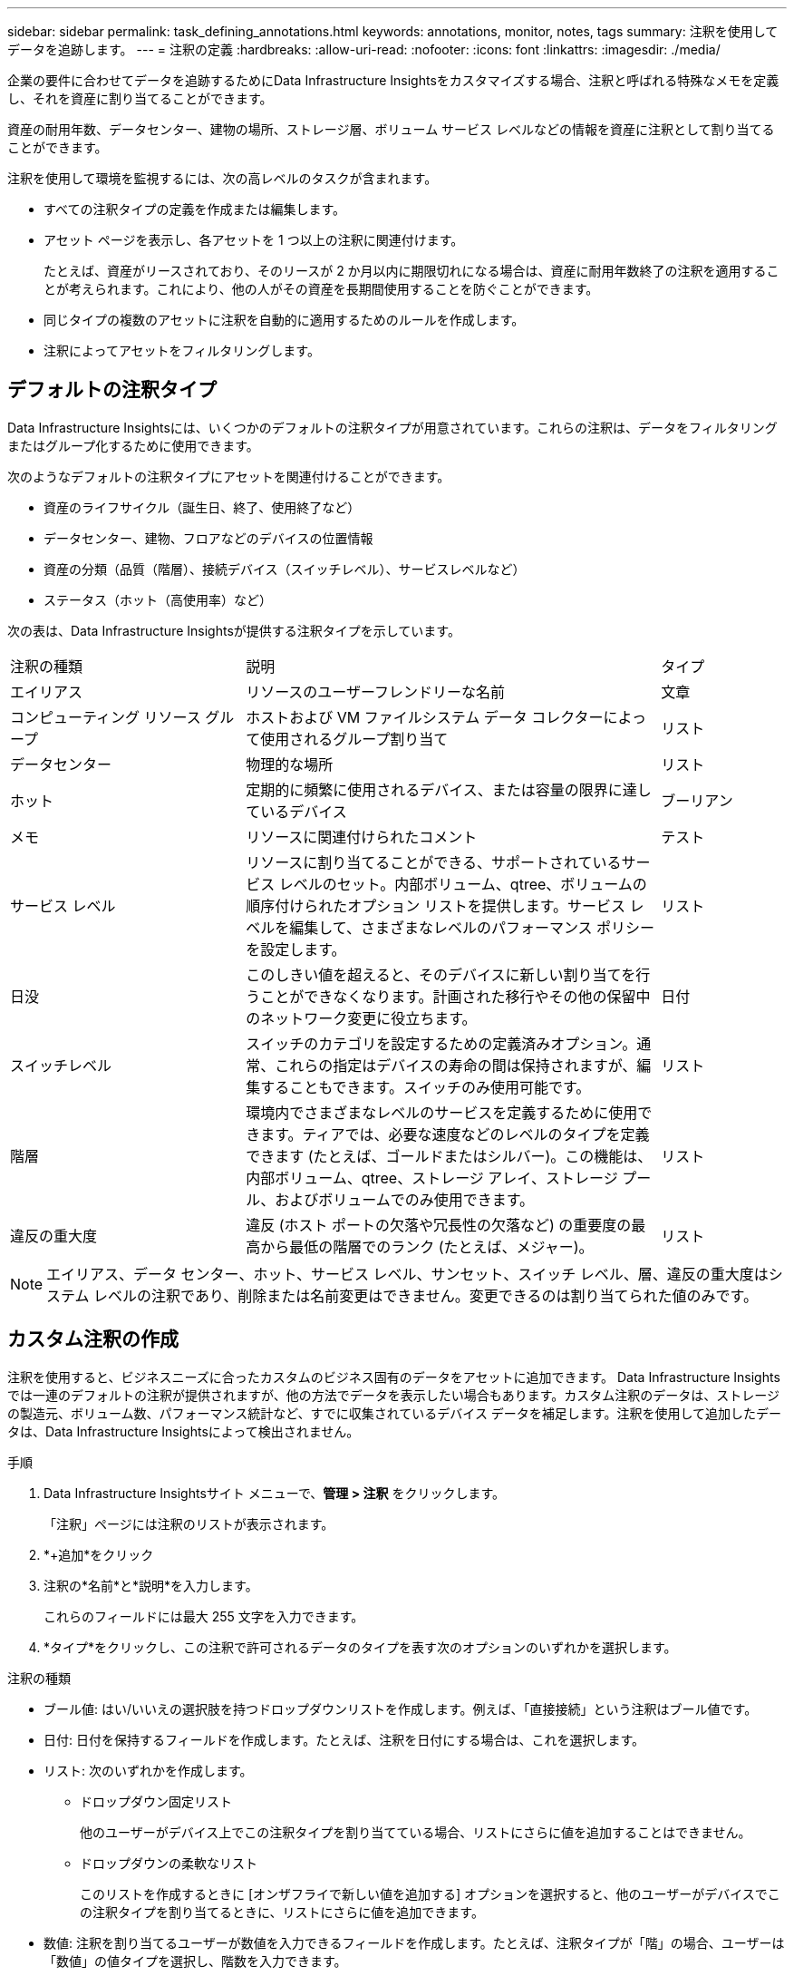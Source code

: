 ---
sidebar: sidebar 
permalink: task_defining_annotations.html 
keywords: annotations, monitor, notes, tags 
summary: 注釈を使用してデータを追跡します。 
---
= 注釈の定義
:hardbreaks:
:allow-uri-read: 
:nofooter: 
:icons: font
:linkattrs: 
:imagesdir: ./media/


[role="lead"]
企業の要件に合わせてデータを追跡するためにData Infrastructure Insightsをカスタマイズする場合、注釈と呼ばれる特殊なメモを定義し、それを資産に割り当てることができます。

資産の耐用年数、データセンター、建物の場所、ストレージ層、ボリューム サービス レベルなどの情報を資産に注釈として割り当てることができます。

注釈を使用して環境を監視するには、次の高レベルのタスクが含まれます。

* すべての注釈タイプの定義を作成または編集します。
* アセット ページを表示し、各アセットを 1 つ以上の注釈に関連付けます。
+
たとえば、資産がリースされており、そのリースが 2 か月以内に期限切れになる場合は、資産に耐用年数終了の注釈を適用することが考えられます。これにより、他の人がその資産を長期間使用することを防ぐことができます。

* 同じタイプの複数のアセットに注釈を自動的に適用するためのルールを作成します。
* 注釈によってアセットをフィルタリングします。




== デフォルトの注釈タイプ

Data Infrastructure Insightsには、いくつかのデフォルトの注釈タイプが用意されています。これらの注釈は、データをフィルタリングまたはグループ化するために使用できます。

次のようなデフォルトの注釈タイプにアセットを関連付けることができます。

* 資産のライフサイクル（誕生日、終了、使用終了など）
* データセンター、建物、フロアなどのデバイスの位置情報
* 資産の分類（品質（階層）、接続デバイス（スイッチレベル）、サービスレベルなど）
* ステータス（ホット（高使用率）など）


次の表は、Data Infrastructure Insightsが提供する注釈タイプを示しています。

[cols="30,53, 16"]
|===


| 注釈の種類 | 説明 | タイプ 


| エイリアス | リソースのユーザーフレンドリーな名前 | 文章 


| コンピューティング リソース グループ | ホストおよび VM ファイルシステム データ コレクターによって使用されるグループ割り当て | リスト 


| データセンター | 物理的な場所 | リスト 


| ホット | 定期的に頻繁に使用されるデバイス、または容量の限界に達しているデバイス | ブーリアン 


| メモ | リソースに関連付けられたコメント | テスト 


| サービス レベル | リソースに割り当てることができる、サポートされているサービス レベルのセット。内部ボリューム、qtree、ボリュームの順序付けられたオプション リストを提供します。サービス レベルを編集して、さまざまなレベルのパフォーマンス ポリシーを設定します。 | リスト 


| 日没 | このしきい値を超えると、そのデバイスに新しい割り当てを行うことができなくなります。計画された移行やその他の保留中のネットワーク変更に役立ちます。 | 日付 


| スイッチレベル | スイッチのカテゴリを設定するための定義済みオプション。通常、これらの指定はデバイスの寿命の間は保持されますが、編集することもできます。スイッチのみ使用可能です。 | リスト 


| 階層 | 環境内でさまざまなレベルのサービスを定義するために使用できます。ティアでは、必要な速度などのレベルのタイプを定義できます (たとえば、ゴールドまたはシルバー)。この機能は、内部ボリューム、qtree、ストレージ アレイ、ストレージ プール、およびボリュームでのみ使用できます。 | リスト 


| 違反の重大度 | 違反 (ホスト ポートの欠落や冗長性の欠落など) の重要度の最高から最低の階層でのランク (たとえば、メジャー)。 | リスト 
|===

NOTE: エイリアス、データ センター、ホット、サービス レベル、サンセット、スイッチ レベル、層、違反の重大度はシステム レベルの注釈であり、削除または名前変更はできません。変更できるのは割り当てられた値のみです。



== カスタム注釈の作成

注釈を使用すると、ビジネスニーズに合ったカスタムのビジネス固有のデータをアセットに追加できます。 Data Infrastructure Insightsでは一連のデフォルトの注釈が提供されますが、他の方法でデータを表示したい場合もあります。カスタム注釈のデータは、ストレージの製造元、ボリューム数、パフォーマンス統計など、すでに収集されているデバイス データを補足します。注釈を使用して追加したデータは、Data Infrastructure Insightsによって検出されません。

.手順
. Data Infrastructure Insightsサイト メニューで、*管理 > 注釈* をクリックします。
+
「注釈」ページには注釈のリストが表示されます。

. *+追加*をクリック
. 注釈の*名前*と*説明*を入力します。
+
これらのフィールドには最大 255 文字を入力できます。

. *タイプ*をクリックし、この注釈で許可されるデータのタイプを表す次のオプションのいずれかを選択します。


.注釈の種類
* ブール値: はい/いいえの選択肢を持つドロップダウンリストを作成します。例えば、「直接接続」という注釈はブール値です。
* 日付: 日付を保持するフィールドを作成します。たとえば、注釈を日付にする場合は、これを選択します。
* リスト: 次のいずれかを作成します。
+
** ドロップダウン固定リスト
+
他のユーザーがデバイス上でこの注釈タイプを割り当てている場合、リストにさらに値を追加することはできません。

** ドロップダウンの柔軟なリスト
+
このリストを作成するときに [オンザフライで新しい値を追加する] オプションを選択すると、他のユーザーがデバイスでこの注釈タイプを割り当てるときに、リストにさらに値を追加できます。



* 数値: 注釈を割り当てるユーザーが数値を入力できるフィールドを作成します。たとえば、注釈タイプが「階」の場合、ユーザーは「数値」の値タイプを選択し、階数を入力できます。
* テキスト: 自由形式のテキストを入力できるフィールドを作成します。たとえば、注釈タイプとして「言語」を入力し、値タイプとして「テキスト」を選択し、値として言語を入力します。



NOTE: タイプを設定して変更を保存した後は、注釈のタイプを変更することはできません。タイプを変更する必要がある場合は、注釈を削除して新しい注釈を作成する必要があります。

. 注釈タイプとしてリストを選択した場合は、次の操作を行います。
+
.. アセット ページ上で注釈に値を追加して柔軟なリストを作成できるようにするには、[新しい値を即座に追加] を選択します。
+
たとえば、アセット ページにいて、そのアセットに Detroit、Tampa、Boston という値を持つ City 注釈が付いているとします。 *オンザフライで新しい値を追加*オプションを選択した場合は、注釈ページに移動して値を追加するのではなく、アセット ページで直接、サンフランシスコやシカゴなどの都市に値を追加できます。このオプションを選択しないと、注釈を適用するときに新しい注釈値を追加できず、固定リストが作成されます。

.. *値*フィールドと*説明*フィールドに値と説明を入力します。
.. 追加の値を追加するには、[*+追加+*] をクリックします。
.. 値を削除するには、ゴミ箱アイコンをクリックします。


. *保存*をクリックします
+
注釈は「注釈」ページのリストに表示されます。



.ブール注釈に関する注意
ブール型注釈でフィルタリングする場合、フィルタリング対象となる次の値が表示されることがあります。

* *任意*: 「はい」、「いいえ」に設定された結果、またはまったく設定されていない結果を含む、すべての結果が返されます。
* *はい*: 「はい」の結果のみを返します。DII では、ほとんどの表で「はい」にチェックマークが表示されることに注意してください。値は「True」、「On」などに設定できます。DII はこれらすべてを「Yes」として扱います。
* *いいえ*: 「いいえ」の結果のみを返します。DII では、ほとんどの表で「いいえ」が「X」として表示されることに注意してください。値は「False」、「Off」などに設定できますが、DII はこれらすべてを「No」として扱います。
* *なし*: アノテーションがまったく設定されていない結果のみを返します。「Null」値とも呼ばれます。


.終了後の操作
UI では、注釈はすぐに使用できるようになります。

